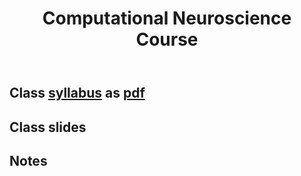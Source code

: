 #+TITLE:Computational Neuroscience Course
#+STARTUP: overview
#+STARTUP: inlineimages, hidestars
#+STARTUP: indent,  entitiespretty
#+bibliography:~/org/articles/zbigbibfile.bib
#+PROPERTY:header-args :results output :comments org :exports both


** Class [[file:/docs/syllabus.org][syllabus]] as [[file:docs/syllabus.pdf][pdf]] 

** Class slides

** Notes
